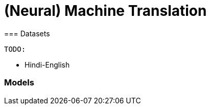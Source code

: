 = (Neural) Machine Translation
=== Datasets

    TODO:

// * Chinese-English
* Hindi-English
// * Kannada-English

=== Models

